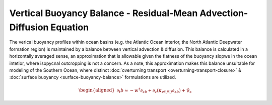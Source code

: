 Vertical Buoyancy Balance - Residual-Mean Advection-Diffusion Equation 
======================================================================

The verical buoyancy profiles within ocean basins (e.g. the Atlantic 
Ocean interior, the North Atlantic Deepwater formation region) is 
maintained by a balance between vertical advection & diffusion. This
balance is calculated in a horizontally averaged sense, an approximation
that is allowable given the flatness of the buoyancy slopwe in the ocean
intetior, where isopycnal outcropping is not a concern. As a note, this
approximation makes this balance unsuitable for modeling of the Southern
Ocean, where distinct :doc:`overturning transport <overturning-transport-closure>` &
:doc:`surface buoyancy <surface-buoyancy-balance>` formulations are utilized.

.. math::

  \begin{aligned}
  \partial_t b \approx -w^\dagger\partial_zb+\partial_z(\kappa_{e\!f\!f}\partial_zb)+\mathcal{B}_s
  \end{aligned}


